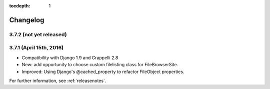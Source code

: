 :tocdepth: 1

.. |grappelli| replace:: Grappelli
.. |filebrowser| replace:: FileBrowser

.. _changelog:

Changelog
=========

3.7.2 (not yet released)
------------------------

3.7.1 (April 15th, 2016)
------------------------

* Compatibility with Django 1.9 and Grappelli 2.8
* New: add opportunity to choose custom filelisting class for FileBrowserSite.
* Improved: Using Django's @cached_property to refactor FileObject properties.

For further information, see :ref:`releasenotes`.

